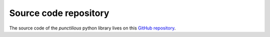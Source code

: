 .. _source_code_repository_python:
.. _source code repository:
.. _source code:

.. role:: python(code)
    :language: py

Source code repository
============================================

The source code of the *punctilious* python library lives on this `GitHub repository <https://github.com/daviddoret/punctilious>`_.



